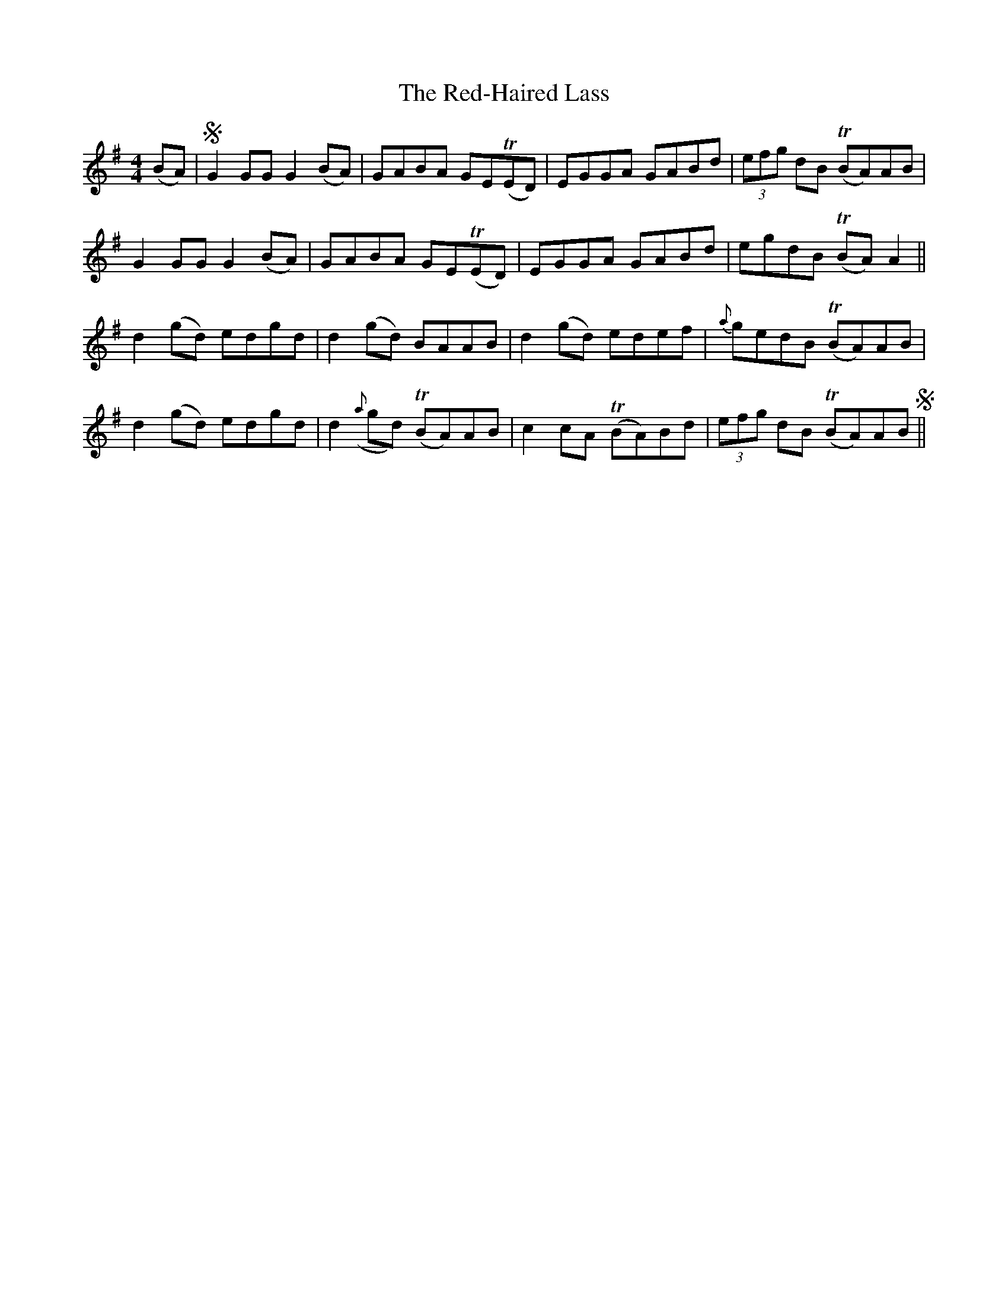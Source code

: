 X: 33935
T: Red-Haired Lass, The
R: reel
M: 4/4
K: Gmajor
(BA)|SG2 GG G2 (BA)|GABA GET(ED)|EGGA GABd|(3efg dB T(BA)AB|
G2 GG G2 (BA)|GABA GET(ED)|EGGA GABd|egdB T(BA) A2||
d2 (gd) edgd|d2 (gd) BAAB|d2 (gd) edef|{a}gedB T(BA)AB|
d2 (gd) edgd|d2 ({a}gd) T(BA)AB|c2 cA T(BA)Bd|(3efg dB T(BA)ABS||

